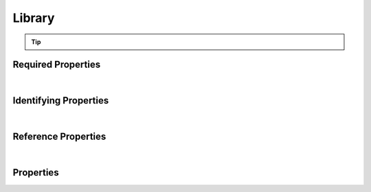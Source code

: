 =======
Library
=======



..    View <a target="_blank" href="https://data.smaht.org/search/?type=Library" style="color:black"><b><i><u>objects</u></i></b></a>
..    of this type: <a target="_blank" href="https://data.smaht.org/search/?type=Library"><b>here</b><span class="fa fa-external-link" style="left:4pt;position:relative;top:2pt;" /></a>

.. raw:: html

    Summary of <a target="_blank" href="https://data.smaht.org" style="color:black">SMaHT Portal</a> 
    <a target="_blank" href="https://data.smaht.org/search/?type=Library&format=json" style="color:black">object</a> <a target="_blank" href="https://data.smaht.org/profiles/Library.json?format=json" style="color:black">type</a>
    <a target="_blank" href="https://data.smaht.org/profiles/Library.json" style="color:black"><b><u>Library</u></b></a><a target="_blank" href="https://data.smaht.org/profiles/Library.json"><span class="fa fa-external-link" style="position:relative;top:1pt;left:4pt;color:black;" /></a> .
    
    
    Types <b>referencing</b> this type are: <a href='aligned_reads.html'><u>AlignedReads</u></a>, <a href='file.html'><u>File</u></a>, <a href='file_set.html'><u>FileSet</u></a>, <a href='output_file.html'><u>OutputFile</u></a>, <a href='reference_file.html'><u>ReferenceFile</u></a>, <a href='submitted_file.html'><u>SubmittedFile</u></a>, <a href='unaligned_reads.html'><u>UnalignedReads</u></a>, <a href='variant_calls.html'><u>VariantCalls</u></a>.
    Property names in <span style='color:red'><b>red</b></span> are
    <a href="#required-properties" style="color:#222222"><i><b><u>required</u></b></i></a> properties;
    those in <span style='color:blue'><b>blue</b></span> are
    <a href="#identifying-properties" style="color:#222222"><i><b><u>identifying</u></b></i></a> properties;
    and properties with types in <span style='color:green'><b>green</b></span> are
    <a href="#reference-properties" style="color:#222222"><i><b><u>reference</u></b></i></a> properties.
    <p />
    


.. tip::

  .. raw::  html

    <i>See actual Library data <a target='_blank' href='https://data.smaht.org/search/?type=Library'><b>here<span class='fa fa-external-link' style='left:6pt;position:relative;top:1pt;' /></b></a></i>


Required Properties
~~~~~~~~~~~~~~~~~~~

.. raw:: html

    <table class="schema-table" width="104%"> <tr> <th width="5%"> Property </th> <th width="15%"> Type </th> <th width="80%"> Description </th> </tr> <tr> <td width="5%"> <b><span style='color:red'>analyte</span></b> </td> <td width="10%"> <a href='analyte.html'><b style='color:green;'><u>Analyte</u></b></a><br />string </td> <td width="85%"> <i>See <a href="#properties">below</a> for more details.</i> </td> </tr> <tr> <td width="5%"> <b><span style='color:red'>assay</span></b> </td> <td width="10%"> <a href='assay.html'><b style='color:green;'><u>Assay</u></b></a><br />string </td> <td width="85%"> <i>See <a href="#properties">below</a> for more details.</i> </td> </tr> <tr> <td width="5%"> <b><span style='color:red'>submission_centers</span></b> </td> <td width="10%"> <a href='submission_center.html'><b style='color:green;'><u>SubmissionCenter</u></b></a><br />array of string </td> <td width="85%"> <i>See <a href="#properties">below</a> for more details.</i> <br /><i>See values <a target='_blank' href='https://data.smaht.org/search/?type=SubmissionCenter'><b>here</b><span class='fa fa-external-link' style='left:6pt;position:relative;top:1pt;' /></a></i></td> </tr> <tr> <td width="5%"> <b><span style='color:red'>submitted_id</span></b> </td> <td width="10%"> string </td> <td width="85%"> <i>See <a href="#properties">below</a> for more details.</i> </td> </tr> </table>

|


Identifying Properties
~~~~~~~~~~~~~~~~~~~~~~

.. raw:: html

    <table class="schema-table" width="104%"> <tr> <th width="5%"> Property </th> <th width="15%"> Type </th> <th width="80%"> Description </th> </tr> <tr> <td width="5%"> <b><span style='color:blue'>accession</span></b> </td> <td width="10%"> string </td> <td width="85%"> <i>See <a href="#properties">below</a> for more details.</i> </td> </tr> <tr> <td width="5%"> <b><span style='color:blue'>submitted_id</span></b> </td> <td width="10%"> string </td> <td width="85%"> <i>See <a href="#properties">below</a> for more details.</i> </td> </tr> <tr> <td width="5%"> <b><span style='color:blue'>uuid</span></b> </td> <td width="10%"> string </td> <td width="85%"> <i>See <a href="#properties">below</a> for more details.</i> </td> </tr> </table>

|


Reference Properties
~~~~~~~~~~~~~~~~~~~~

.. raw:: html

    <table class="schema-table" width="104%"> <tr> <th width="5%"> Property </td> <th width="15%" > Type </td> <th width="80%"> Description </td> </tr> <tr> <td width="5%"> <b><span style='color:red'>analyte</span></b> </td> <td width="10%"> <a href=analyte.html style='font-weight:bold;color:green;'><u>Analyte</u></a><br />string </td> <td width="85%"> <i>See <a href="#properties">below</a> for more details.</i> </td> </tr> <tr> <td width="5%"> <b><span style='color:red'>assay</span></b> </td> <td width="10%"> <a href=assay.html style='font-weight:bold;color:green;'><u>Assay</u></a><br />string </td> <td width="85%"> <i>See <a href="#properties">below</a> for more details.</i> </td> </tr> <tr> <td width="5%"> <b>consortia</b> </td> <td width="10%"> <a href=consortium.html style='font-weight:bold;color:green;'><u>Consortium</u></a><br />array of string </td> <td width="85%"> <i>See <a href="#properties">below</a> for more details.</i> <br /><i>See values <a target='_blank' href='https://data.smaht.org/search/?type=Consortium'><b>here</b><span class='fa fa-external-link' style='left:6pt;position:relative;top:1pt;' /></a></i></td> </tr> <tr> <td width="5%"> <b>library_preparation</b> </td> <td width="10%"> <a href=library_preparation.html style='font-weight:bold;color:green;'><u>LibraryPreparation</u></a><br />string </td> <td width="85%"> <i>See <a href="#properties">below</a> for more details.</i> </td> </tr> <tr> <td width="5%"> <b>protocols</b> </td> <td width="10%"> <a href=protocol.html style='font-weight:bold;color:green;'><u>Protocol</u></a><br />array of string </td> <td width="85%"> <i>See <a href="#properties">below</a> for more details.</i> </td> </tr> <tr> <td width="5%"> <b><span style='color:red'>submission_centers</span></b> </td> <td width="10%"> <a href=submission_center.html style='font-weight:bold;color:green;'><u>SubmissionCenter</u></a><br />array of string </td> <td width="85%"> <i>See <a href="#properties">below</a> for more details.</i> <br /><i>See values <a target='_blank' href='https://data.smaht.org/search/?type=SubmissionCenter'><b>here</b><span class='fa fa-external-link' style='left:6pt;position:relative;top:1pt;' /></a></i></td> </tr> </table>

|


Properties
~~~~~~~~~~

.. raw:: html

    <table class="schema-table" width="104%"> <tr> <th width="5%"> Property </th> <th width="15%"> Type </th> <th width="80%"> Description </th> </tr> <tr> <td style="white-space:nowrap;"> <b>a260_a280_ratio</b> </td> <td style="white-space:nowrap;"> <u><b>number</b></u><br />•&nbsp;min value: 0<br /> </td> <td> Ratio of nucleic acid absorbance at 260 nm and 280 nm, used to determine a measure of DNA purity. </td> </tr> <tr> <td style="white-space:nowrap;"> <b><span style='color:blue'>accession</span></b> </td> <td style="white-space:nowrap;"> <b>string</b> </td> <td> A unique identifier to be used to reference the object. [Only admins are allowed to set or update this value.] </td> </tr> <tr> <td style="white-space:nowrap;"> <b>adapter_name</b> </td> <td style="white-space:nowrap;"> <b>string</b> </td> <td> Name of sequencing adapter. </td> </tr> <tr> <td style="white-space:nowrap;"> <b>adapter_sequence</b> </td> <td style="white-space:nowrap;"> <b>string</b> </td> <td> Base sequence of sequencing adapter. </td> </tr> <tr> <td style="white-space:nowrap;"> <b>alternate_accessions</b> </td> <td style="white-space:nowrap;"> <u><b>array</b> of <b>string</b></u><br />•&nbsp;restricted<br /> </td> <td> Accessions previously assigned to objects that have been merged with this object. [Only admins are allowed to set or update this value.] </td> </tr> <tr> <td style="white-space:nowrap;"> <b>amplification_cycles</b> </td> <td style="white-space:nowrap;"> <u><b>integer</b></u><br />•&nbsp;min value: 0<br /> </td> <td> Number of PCR Cycles used for additional amplification. </td> </tr> <tr> <td style="white-space:nowrap;"> <b><span style='color:red'>analyte</span></b> </td> <td style="white-space:nowrap;"> <u><a href=analyte.html style='font-weight:bold;color:green;'><u>Analyte</u></a></u><br />•&nbsp;string<br /> </td> <td> Link to associated analyte. </td> </tr> <tr> <td style="white-space:nowrap;"> <b>analyte_weight</b> </td> <td style="white-space:nowrap;"> <u><b>number</b></u><br />•&nbsp;min value: 0<br /> </td> <td> Weight of analyte used to prepare library (mg). </td> </tr> <tr> <td style="white-space:nowrap;"> <b><span style='color:red'>assay</span></b> </td> <td style="white-space:nowrap;"> <u><a href=assay.html style='font-weight:bold;color:green;'><u>Assay</u></a></u><br />•&nbsp;string<br /> </td> <td> Link to associated assay. </td> </tr> <tr> <td style="white-space:nowrap;"> <b>barcode_sequences</b> </td> <td style="white-space:nowrap;"> <u><b>array</b> of <b>string</b></u><br />•&nbsp;min items: 1<br />•&nbsp;unique<br /> </td> <td> Barcode sequence for multiplexed sequencing. </td> </tr> <tr> <td style="white-space:nowrap;"> <b>consortia</b> </td> <td style="white-space:nowrap;"> <u><a href=consortium.html style='font-weight:bold;color:green;'><u>Consortium</u></a></u><br />•&nbsp;array of string<br />•&nbsp;unique<br />•&nbsp;restricted<br /> </td> <td> Consortia associated with this item.<br /><i>See values <a target='_blank' href='https://data.smaht.org/search/?type=Consortium'><b>here</b><span class='fa fa-external-link' style='left:6pt;position:relative;top:1pt;' /></a></i> </td> </tr> <tr> <td style="white-space:nowrap;"> <b>description</b> </td> <td style="white-space:nowrap;"> <b>string</b> </td> <td> Plain text description of the item. </td> </tr> <tr> <td style="white-space:nowrap;"> <b>display_title</b> </td> <td style="white-space:nowrap;"> <u><b>string</b></u><br />•&nbsp;calculated<br /> </td> <td> - </td> </tr> <tr> <td style="white-space:nowrap;"> <b>external_id</b> </td> <td style="white-space:nowrap;"> <b>string</b> </td> <td> External ID for the item provided by submitter.<br />Must adhere to (regex) <span style='color:inherit;'><u>pattern</u>:&nbsp;<small style='font-family:monospace;'><b>^[A-Za-z0-9-_]{3,}$</b></small></span> </td> </tr> <tr> <td style="white-space:nowrap;"> <b>fragment_maximum_length</b> </td> <td style="white-space:nowrap;"> <u><b>integer</b></u><br />•&nbsp;min value: 0<br /> </td> <td> Maximum length of the sequenced fragments (e.g., as predicted by Agilent Bioanalyzer). </td> </tr> <tr> <td style="white-space:nowrap;"> <b>fragment_mean_length</b> </td> <td style="white-space:nowrap;"> <u><b>number</b></u><br />•&nbsp;min value: 0<br /> </td> <td> Mean length of the sequenced fragments (e.g., as predicted by Agilent Bioanalyzer). </td> </tr> <tr> <td style="white-space:nowrap;"> <b>fragment_minimum_length</b> </td> <td style="white-space:nowrap;"> <u><b>integer</b></u><br />•&nbsp;min value: 0<br /> </td> <td> Minimum length of the sequenced fragments (e.g., as predicted by Agilent Bioanalyzer). </td> </tr> <tr> <td style="white-space:nowrap;"> <b>fragment_standard_deviation_length</b> </td> <td style="white-space:nowrap;"> <u><b>number</b></u><br />•&nbsp;min value: 0<br /> </td> <td> Standard deviation of length of the sequenced fragments (e.g., as predicted by Agilent Bioanalyzer). </td> </tr> <tr> <td style="white-space:nowrap;"> <b>insert_coefficient_of_variation</b> </td> <td style="white-space:nowrap;"> <u><b>number</b></u><br />•&nbsp;min value: 0<br /> </td> <td> Coefficient of variation of the length of the sample molecule in the fragments to be sequenced. </td> </tr> <tr> <td style="white-space:nowrap;"> <b>insert_maximum_length</b> </td> <td style="white-space:nowrap;"> <u><b>integer</b></u><br />•&nbsp;min value: 0<br /> </td> <td> Maximum length of the sample molecule in the fragments to be sequenced. </td> </tr> <tr> <td style="white-space:nowrap;"> <b>insert_mean_length</b> </td> <td style="white-space:nowrap;"> <u><b>number</b></u><br />•&nbsp;min value: 0<br /> </td> <td> Mean length of the sample molecule in the fragments to be sequenced. </td> </tr> <tr> <td style="white-space:nowrap;"> <b>insert_minimum_length</b> </td> <td style="white-space:nowrap;"> <u><b>integer</b></u><br />•&nbsp;min value: 0<br /> </td> <td> Minimum length of the sample molecule in the fragments to be sequenced. </td> </tr> <tr> <td style="white-space:nowrap;"> <b>insert_standard_deviation_length</b> </td> <td style="white-space:nowrap;"> <u><b>number</b></u><br />•&nbsp;min value: 0<br /> </td> <td> Standard deviation of the length of the sample molecule in the fragments to be sequenced. </td> </tr> <tr> <td style="white-space:nowrap;"> <b>library_preparation</b> </td> <td style="white-space:nowrap;"> <u><a href=library_preparation.html style='font-weight:bold;color:green;'><u>LibraryPreparation</u></a></u><br />•&nbsp;string<br /> </td> <td> Link to associated library preparation. </td> </tr> <tr> <td style="white-space:nowrap;"> <b>preparation_date</b> </td> <td style="white-space:nowrap;"> <u><b>string</b></u><br />•&nbsp;format: date<br /> </td> <td> Date of library preparation. </td> </tr> <tr> <td style="white-space:nowrap;"> <b>protocols</b> </td> <td style="white-space:nowrap;"> <u><a href=protocol.html style='font-weight:bold;color:green;'><u>Protocol</u></a></u><br />•&nbsp;array of string<br />•&nbsp;min items: 1<br />•&nbsp;unique<br />•&nbsp;restricted<br /> </td> <td> Protocols providing experimental details. </td> </tr> <tr> <td style="white-space:nowrap;"> <b><u>status</u><span style='font-weight:normal;font-family:arial;color:#222222;'><br />&nbsp;•&nbsp;deleted<br />&nbsp;•&nbsp;draft<br />&nbsp;•&nbsp;in review&nbsp;←&nbsp;<small><b>default</b></small><br />&nbsp;•&nbsp;obsolete<br />&nbsp;•&nbsp;public<br />&nbsp;•&nbsp;released<br />&nbsp;•&nbsp;restricted</span></b> </td> <td style="white-space:nowrap;"> <u><b>enum</b> of <b>string</b></u><br />•&nbsp;default: in review<br /> </td> <td> - </td> </tr> <tr> <td style="white-space:nowrap;"> <b><span style='color:red'>submission_centers</span></b> </td> <td style="white-space:nowrap;"> <u><a href=submission_center.html style='font-weight:bold;color:green;'><u>SubmissionCenter</u></a></u><br />•&nbsp;array of string<br />•&nbsp;unique<br /> </td> <td> Submission Centers that created this item.<br /><i>See values <a target='_blank' href='https://data.smaht.org/search/?type=SubmissionCenter'><b>here</b><span class='fa fa-external-link' style='left:6pt;position:relative;top:1pt;' /></a></i> </td> </tr> <tr> <td style="white-space:nowrap;"> <b><span style='color:red'>submitted_id</span></b> </td> <td style="white-space:nowrap;"> <b>string</b> </td> <td> Identifier on submission.<br />Must adhere to (regex) <span style='color:darkred;'><u>pattern</u>:&nbsp;<small style='font-family:monospace;'><b>^[A-Z0-9]{3,}_LIBRARY_[A-Z0-9-_.]{4,}$</b></small></span> </td> </tr> <tr> <td style="white-space:nowrap;"> <b>tags</b> </td> <td style="white-space:nowrap;"> <u><b>array</b> of <b>string</b></u><br />•&nbsp;min string length: 1<br />•&nbsp;max string length: 50<br />•&nbsp;unique<br />•&nbsp;restricted<br /> </td> <td> Key words that can tag an item - useful for filtering.<br />Must adhere to (regex) <span style='color:inherit;'><u>pattern</u>:&nbsp;<small style='font-family:monospace;'><b>^[a-zA-Z0-9_-]+$</b></small></span> </td> </tr> <tr> <td style="white-space:nowrap;"> <b>target_insert_maximum_length</b> </td> <td style="white-space:nowrap;"> <u><b>integer</b></u><br />•&nbsp;min value: 0<br /> </td> <td> Target maximum length of the insert (bp). </td> </tr> <tr> <td style="white-space:nowrap;"> <b>target_insert_mean_length</b> </td> <td style="white-space:nowrap;"> <u><b>integer</b></u><br />•&nbsp;min value: 0<br /> </td> <td> Target mean length of the insert (bp). </td> </tr> <tr> <td style="white-space:nowrap;"> <b>target_insert_minimum_length</b> </td> <td style="white-space:nowrap;"> <u><b>integer</b></u><br />•&nbsp;min value: 0<br /> </td> <td> Target minimum length of the insert (bp). </td> </tr> <tr> <td style="white-space:nowrap;"> <b><span style='color:blue'>uuid</span></b> </td> <td style="white-space:nowrap;"> <b>string</b> </td> <td> Unique ID by which this object is identified. </td> </tr> </table>
    <p />
